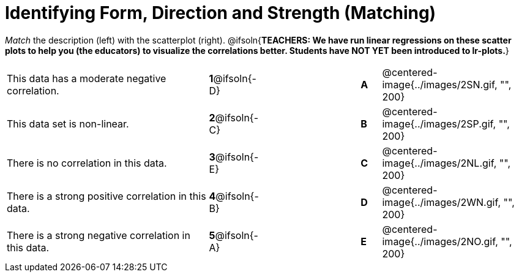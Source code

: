 = Identifying Form, Direction and Strength (Matching)

_Match_ the description (left) with the scatterplot (right).
@ifsoln{*TEACHERS: We have run linear regressions on these scatter plots to help you (the educators) to visualize the correlations better.  Students have NOT YET been introduced to lr-plots.*}

[cols=">.^10a,^.^1a,5,^.^1a,.^7a",stripes="none",grid="none",frame="none"]
|===
| This data has a moderate negative correlation.
| *1*@ifsoln{-D} ||*A*
| @centered-image{../images/2SN.gif, "", 200}

| This data set is non-linear.
| *2*@ifsoln{-C} ||*B*
| @centered-image{../images/2SP.gif, "", 200}

| There is no correlation in this data.
|*3*@ifsoln{-E} ||*C*
| @centered-image{../images/2NL.gif, "", 200}

| There is a strong positive correlation in this data.
|*4*@ifsoln{-B} ||*D*
| @centered-image{../images/2WN.gif, "", 200}

| There is a strong negative correlation in this data.
|*5*@ifsoln{-A} ||*E*
| @centered-image{../images/2NO.gif, "", 200}

|===

